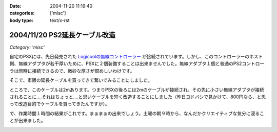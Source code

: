 :date: 2004-11-20 11:19:40
:categories: ['misc']
:body type: text/x-rst

==============================
2004/11/20 PS2延長ケーブル改造
==============================

*Category: 'misc'*

自宅のPSXには、先日発売された `Logicoolの無線コントローラー`_ が接続されています。しかし、このコントローラーのホスト側、無線アダプタが若干厚いために、PSXに２個装備することは出来ませんでした。無線アダプタ１個と普通のPS2コントローラは同時に接続できるので、微妙な厚さが恨めしいわけです。

そこで、市販の延長ケーブルを買ってきて繋いでみることにしました。

|psx_wl_cable1|

ところで、このケーブルは2mあります。つまりPSXの後ろには2mのケーブルが接続され、その先に小さい無線アダプタが接続されることに‥‥それはちょっと‥‥と思いケーブルを短く改造することにしました（昨日ヨドバシで見かけて、800円なら、と思って改造目的でケーブルを買ってきたんですが）。

で、作業時間１時間の結果がこれです。まぁまぁの出来でしょう。土曜の朝９時から、なんだかクリエイティブな気分に浸ることが出来ました。

|psx_wl_cable2|



.. _`Logicoolの無線コントローラー`: http://www.logicool.co.jp/products/gamecontrollers/lpgc_60000.html
.. |psx_wl_cable1| image:: psx_wl_cable1
.. |psx_wl_cable2| image:: psx_wl_cable2




.. :extend type: text/plain
.. :extend:



.. :comments:
.. :comment id: 2005-11-28.4532521694
.. :title: Re: PS2延長ケーブル改造
.. :author: ZERO510
.. :date: 2005-08-15 10:36:34
.. :email: jin510@topaz.plala.or.jp
.. :url: http://plaza.rakuten.co.jp/tomohisa1227/
.. :body:
.. 同感です！ＰＳＸの裏にいちいちコントローラを差し替えるのは
.. 面倒だと思い、Logicoolの無線コントローラを買いましたが
.. 二つつけれませんでした！！（Ｔ0Ｔ）
.. が、延長ケーブルのお陰で出来そうです！
.. 困っている方におすすめします！！！！！！（＾0＾）/
.. ちなみに、改造は簡単でしたか？（＾0＾）？
.. 僕も出来ますかな！
.. 
.. 
.. :comments:
.. :comment id: 2005-11-28.4533673211
.. :title: Re: PS2延長ケーブル改造
.. :author: 清水川
.. :date: 2005-08-16 12:06:11
.. :email: taka@freia.jp
.. :url: 
.. :body:
.. ぶっちゃけ、コード束ねておけばいいかな、とか思ったり思わなかったり。改造自体はケーブル切って導線繋げる(絶縁剥いて縒る)だけなので、根気があれば出来ると思いますよ。
.. 
